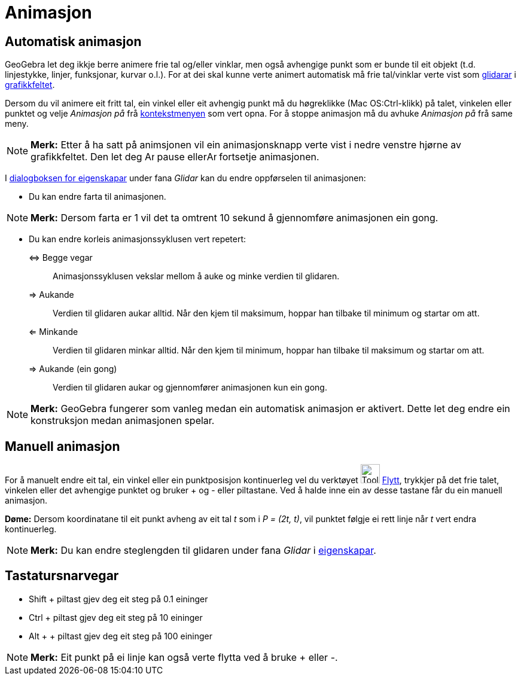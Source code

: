 = Animasjon
:page-en: Animation
ifdef::env-github[:imagesdir: /nn/modules/ROOT/assets/images]

== Automatisk animasjon

GeoGebra let deg ikkje berre animere frie tal og/eller vinklar, men også avhengige punkt som er bunde til eit objekt
(t.d. linjestykke, linjer, funksjonar, kurvar o.l.). For at dei skal kunne verte animert automatisk må frie tal/vinklar
verte vist som xref:/commands/Glidar.adoc[glidarar] i xref:/Grafikkfelt.adoc[grafikkfeltet].

Dersom du vil animere eit fritt tal, ein vinkel eller eit avhengig punkt må du høgreklikke (Mac OS:Ctrl-klikk) på talet,
vinkelen eller punktet og velje _Animasjon på_ frå xref:/Kontekstmeny.adoc[kontekstmenyen] som vert opna. For å stoppe
animasjon må du avhuke _Animasjon på_ frå same meny.

[NOTE]
====

*Merk:* Etter å ha satt på animsjonen vil ein animasjonsknapp verte vist i nedre venstre hjørne av grafikkfeltet. Den
let deg image:Animate_Pause.png[Animate Pause.png,width=16,height=16] pause ellerimage:Animate_Play.png[Animate
Play.png,width=16,height=16] fortsetje animasjonen.

====

I xref:/Eigenskapar.adoc[dialogboksen for eigenskapar] under fana _Glidar_ kan du endre oppførselen til animasjonen:

* Du kan endre farta til animasjonen.

[NOTE]
====

*Merk:* Dersom farta er 1 vil det ta omtrent 10 sekund å gjennomføre animasjonen ein gong.

====

* Du kan endre korleis animasjonssyklusen vert repetert:

⇔ Begge vegar::
  Animasjonssyklusen vekslar mellom å auke og minke verdien til glidaren.
⇒ Aukande::
  Verdien til glidaren aukar alltid. Når den kjem til maksimum, hoppar han tilbake til minimum og startar om att.
⇐ Minkande::
  Verdien til glidaren minkar alltid. Når den kjem til minimum, hoppar han tilbake til maksimum og startar om att.
⇒ Aukande (ein gong)::
  Verdien til glidaren aukar og gjennomfører animasjonen kun ein gong.

[NOTE]
====

*Merk:* GeoGebra fungerer som vanleg medan ein automatisk animasjon er aktivert. Dette let deg endre ein konstruksjon
medan animasjonen spelar.

====

== Manuell animasjon

For å manuelt endre eit tal, ein vinkel eller ein punktposisjon kontinuerleg vel du verktøyet image:Tool_Move.gif[Tool
Move.gif,width=32,height=32] xref:/tools/Flytt.adoc[Flytt], trykkjer på det frie talet, vinkelen eller det avhengige
punktet og bruker [.kcode]#+# og [.kcode]#-# eller piltastane. Ved å halde inne ein av desse tastane får du ein manuell
animasjon.

[EXAMPLE]
====

*Døme:* Dersom koordinatane til eit punkt avheng av eit tal _t_ som i _P = (2t, t)_, vil punktet følgje ei rett linje
når _t_ vert endra kontinuerleg.

====

[NOTE]
====

*Merk:* Du kan endre steglengden til glidaren under fana _Glidar_ i xref:/Eigenskapar.adoc[eigenskapar].

====

== Tastatursnarvegar

* Shift + piltast gjev deg eit steg på 0.1 eininger
* Ctrl + piltast gjev deg eit steg på 10 eininger
* Alt + + piltast gjev deg eit steg på 100 eininger

[NOTE]
====

*Merk:* Eit punkt på ei linje kan også verte flytta ved å bruke [.kcode]#+# eller [.kcode]#-#.

====
